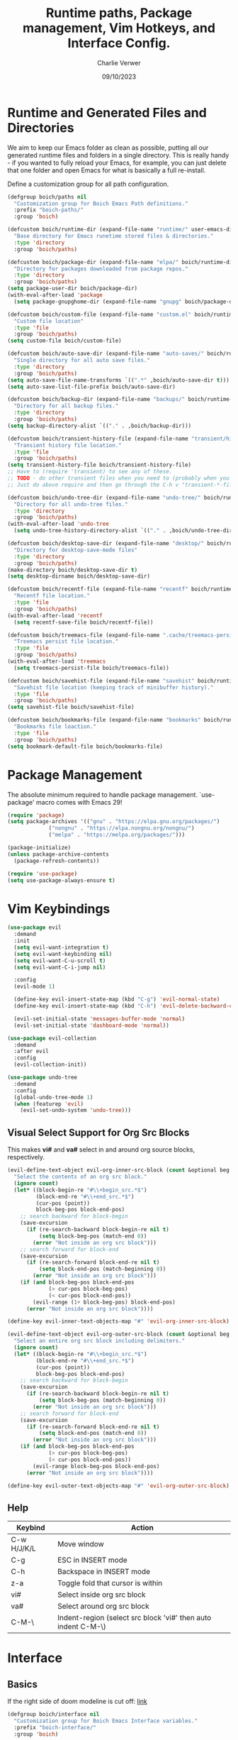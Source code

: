 #+title: Runtime paths, Package management, Vim Hotkeys, and Interface Config.
#+author: Charlie Verwer
#+date: 09/10/2023

* Runtime and Generated Files and Directories

We aim to keep our Emacs folder as clean as possible, putting all our
generated runtime files and folders in a single directory. This is
really handy - if you wanted to fully reload your Emacs, for example,
you can just delete that one folder and open Emacs for what is
basically a full re-install.

Define a customization group for all path configuration.

#+begin_src emacs-lisp
  (defgroup boich/paths nil
    "Customization group for Boich Emacs Path definitions."
    :prefix "boich-paths/"
    :group 'boich)

  (defcustom boich/runtime-dir (expand-file-name "runtime/" user-emacs-directory)
    "Base directory for Emacs runetime stored files & directories."
    :type 'directory
    :group 'boich/paths)

  (defcustom boich/package-dir (expand-file-name "elpa/" boich/runtime-dir)
    "Directory for packages downloaded from package repos."
    :type 'directory
    :group 'boich/paths)
  (setq package-user-dir boich/package-dir)
  (with-eval-after-load 'package
    (setq package-gnupghome-dir (expand-file-name "gnupg" boich/package-dir)))

  (defcustom boich/custom-file (expand-file-name "custom.el" boich/runtime-dir)
    "Custom file location"
    :type 'file
    :group 'boich/paths)
  (setq custom-file boich/custom-file)

  (defcustom boich/auto-save-dir (expand-file-name "auto-saves/" boich/runtime-dir)
    "Single directory for all auto save files."
    :type 'directory
    :group 'boich/paths)
  (setq auto-save-file-name-transforms `((".*" ,boich/auto-save-dir t))) ;; auto-save files: #filename#
  (setq auto-save-list-file-prefix boich/auto-save-dir)                  ;; auto-save list: .saves-PID-HOSTNAME

  (defcustom boich/backup-dir (expand-file-name "backups/" boich/runtime-dir)
    "Directory for all backup files."
    :type 'directory
    :group 'boich/paths)
  (setq backup-directory-alist `(("." . ,boich/backup-dir)))

  (defcustom boich/transient-history-file (expand-file-name "transient/history.el" boich/runtime-dir)
    "Transient history file location."
    :type 'file
    :group 'boich/paths)
  (setq transient-history-file boich/transient-history-file)
  ;; Have to (require 'transient) to see any of these.
  ;; TODO - do other transient files when you need to (probably when you start using magit)
  ;; Just do above require and then go through the C-h v "transient-*-file"

  (defcustom boich/undo-tree-dir (expand-file-name "undo-tree/" boich/runtime-dir)
    "Directory for all undo-tree files."
    :type 'directory
    :group 'boich/paths)
  (with-eval-after-load 'undo-tree
    (setq undo-tree-history-directory-alist `(("." . ,boich/undo-tree-dir))))

  (defcustom boich/desktop-save-dir (expand-file-name "desktop/" boich/runtime-dir)
    "Directory for desktop-save-mode files"
    :type 'directory
    :group 'boich/paths)
  (make-directory boich/desktop-save-dir t)
  (setq desktop-dirname boich/desktop-save-dir)

  (defcustom boich/recentf-file (expand-file-name "recentf" boich/runtime-dir)
    "Recentf file location."
    :type 'file
    :group 'boich/paths)
  (with-eval-after-load 'recentf
    (setq recentf-save-file boich/recentf-file))

  (defcustom boich/treemacs-file (expand-file-name ".cache/treemacs-persist" boich/runtime-dir)
    "Treemacs persist file location."
    :type 'file
    :group 'boich/paths)
  (with-eval-after-load 'treemacs
    (setq treemacs-persist-file boich/treemacs-file))

  (defcustom boich/savehist-file (expand-file-name "savehist" boich/runtime-dir)
    "Savehist file location (keeping track of minibuffer history)."
    :type 'file
    :group 'boich/paths)
  (setq savehist-file boich/savehist-file)

  (defcustom boich/bookmarks-file (expand-file-name "bookmarks" boich/runtime-dir)
    "Bookmarks file loaction."
    :type 'file
    :group 'boich/paths)
  (setq bookmark-default-file boich/bookmarks-file)

#+end_src

* Package Management

The absolute minimum required to handle package management. `use-package' macro
comes with Emacs 29!

#+begin_src emacs-lisp
  (require 'package)
  (setq package-archives '(("gnu" . "https://elpa.gnu.org/packages/")
			   ("nongnu" . "https://elpa.nongnu.org/nongnu/")
			   ("melpa" . "https://melpa.org/packages/")))

  (package-initialize)
  (unless package-archive-contents
    (package-refresh-contents))

  (require 'use-package)
  (setq use-package-always-ensure t)
#+end_src

* Vim Keybindings

#+begin_src emacs-lisp
  (use-package evil
    :demand
    :init
    (setq evil-want-integration t)
    (setq evil-want-keybinding nil)
    (setq evil-want-C-u-scroll t)
    (setq evil-want-C-i-jump nil)

    :config
    (evil-mode 1)

    (define-key evil-insert-state-map (kbd "C-g") 'evil-normal-state)
    (define-key evil-insert-state-map (kbd "C-h") 'evil-delete-backward-char-and-join)

    (evil-set-initial-state 'messages-buffer-mode 'normal)
    (evil-set-initial-state 'dashboard-mode 'normal))

  (use-package evil-collection
    :demand
    :after evil
    :config
    (evil-collection-init))

  (use-package undo-tree
    :demand
    :config
    (global-undo-tree-mode 1)
    (when (featurep 'evil)
      (evil-set-undo-system 'undo-tree)))
#+end_src

** Visual Select Support for Org Src Blocks

This makes *vi#* and *va#* select in and around org source blocks, respectively.

#+begin_src emacs-lisp
  (evil-define-text-object evil-org-inner-src-block (count &optional beg end type)
    "Select the contents of an org src block."
    (ignore count)
    (let* ((block-begin-re "#\\+begin_src.*$")
           (block-end-re "#\\+end_src.*$")
           (cur-pos (point))
           block-beg-pos block-end-pos)
      ;; search backward for block-begin
      (save-excursion
        (if (re-search-backward block-begin-re nil t)
            (setq block-beg-pos (match-end 0))
          (error "Not inside an org src block")))
      ;; search forward for block-end
      (save-excursion
        (if (re-search-forward block-end-re nil t)
            (setq block-end-pos (match-beginning 0))
          (error "Not inside an org src block")))
      (if (and block-beg-pos block-end-pos
               (> cur-pos block-beg-pos)
               (< cur-pos block-end-pos))
          (evil-range (1+ block-beg-pos) block-end-pos)
        (error "Not inside an org src block"))))

  (define-key evil-inner-text-objects-map "#" 'evil-org-inner-src-block)

  (evil-define-text-object evil-org-outer-src-block (count &optional beg end type)
    "Select an entire org src block including delimiters."
    (ignore count)
    (let* ((block-begin-re "#\\+begin_src.*$")
           (block-end-re "#\\+end_src.*$")
           (cur-pos (point))
           block-beg-pos block-end-pos)
      ;; search backward for block-begin
      (save-excursion
        (if (re-search-backward block-begin-re nil t)
            (setq block-beg-pos (match-beginning 0))
          (error "Not inside an org src block")))
      ;; search forward for block-end
      (save-excursion
        (if (re-search-forward block-end-re nil t)
            (setq block-end-pos (match-end 0))
          (error "Not inside an org src block")))
      (if (and block-beg-pos block-end-pos
               (> cur-pos block-beg-pos)
               (< cur-pos block-end-pos))
          (evil-range block-beg-pos block-end-pos)
        (error "Not inside an org src block"))))

  (define-key evil-outer-text-objects-map "#" 'evil-org-outer-src-block)
#+end_src

** Help

| Keybind     | Action                                                        |
|-------------+---------------------------------------------------------------|
| C-w H/J/K/L | Move window                                                   |
| C-g         | ESC in INSERT mode                                            |
| C-h         | Backspace in INSERT mode                                      |
| z-a         | Toggle fold that cursor is within                             |
| vi#         | Select inside org src block                                   |
| va#         | Select around org src block                                   |
| C-M-\       | Indent-region (select src block 'vi#' then auto indent C-M-\) |
|-------------+---------------------------------------------------------------|

* Interface

** Basics

If the right side of doom modeline is cut off: [[https://github.com/doomemacs/doomemacs/blob/develop/modules/ui/modeline/README.org#the-right-side-of-the-modeline-is-cut-off][link]]

#+begin_src emacs-lisp
  (defgroup boich/interface nil
    "Customization group for Boich Emacs Interface variables."
    :prefix "boich-interface/"
    :group 'boich)

  ;; (setq inhibit-startup-message t)
  (setq visible-bell t)   ; Rather than the constant pinging noise
  (scroll-bar-mode -1)    ; Disable the visible scrollbar
  (tool-bar-mode -1)      ; Disable the toolbar
  (tooltip-mode -1)       ; Disable tooltips
  (set-fringe-mode 20)    ; Gives some breathing room
  (menu-bar-mode -1)      ; Disable the menu bar

  (setq scroll-margin 10) ; Maintain lines below and above cursor
  ;; (pixel-scroll-mode 0)
  ;; (setq scroll-step 1)

  (use-package doom-themes
    :config (load-theme 'doom-gruvbox t)) ;; or doom-one

  (use-package doom-modeline
    :ensure t
    :init (doom-modeline-mode 1)
    :custom
    (doom-modeline-height 15 "set the height")
    (column-number-mode 1)
    (doom-modeline-battery t) ;; respects `display-battery-mode'.
    (doom-modeline-time t)    ;; respects `display-time-mode'.
    (doom-modeline-icon 1)
    :config
    (display-battery-mode 1)
    (display-time-mode 1))

  ;; To fix the modeline extending past the width of the window
  (doom-modeline-def-modeline 'main
    '(bar matches buffer-info remote-host buffer-position parrot selection-info)
    '(misc-info minor-modes checker input-method buffer-encoding
                major-mode process vcs "  ")) ; <-- added padding here

  (set-mouse-color "white")

  (use-package rainbow-delimiters
    :hook (prog-mode . rainbow-delimiters-mode))
#+end_src

** Font

Custom font settings per face type.

=describe-face= will give you info of the face at the cursor.
Then you can customize it and it'll list all the options.

#+begin_src emacs-lisp
  (defcustom boich/default-font-size 130
    "Default font size."
    :type 'number
    :group 'boich/interface)

  (defun boich/set-font-face (face font size &optional weight)
    "Utility function to set font face if font exists."
    (when (find-font (font-spec :name font))
      (set-face-attribute face nil :font font :height size :weight (or weight 'medium))
      t))

  (unless (boich/set-font-face 'default "Fira Code" boich/default-font-size)
    (message "Warning: Font 'Fira Code' is not available."))

  (unless (boich/set-font-face 'fixed-pitch "Fira Code" boich/default-font-size)
    (message "Warning: Font 'Fira Code' is not available for fixed-pitch."))

  (unless (boich/set-font-face 'variable-pitch "Cantarell" boich/default-font-size 'regular)
    (message "Warning: Font 'Cantarell' is not available for variable-pitch."))
#+end_src

** Icons

*** all-the-icons

#+begin_src emacs-lisp
  (use-package all-the-icons)

  (defun boich/all-the-icons-ensure-fonts-installed ()
    "Ensure that all-the-icons fonts are installed."
    (unless (find-font (font-spec :name "all-the-icons"))
      (all-the-icons-install-fonts t)))

  (boich/all-the-icons-ensure-fonts-installed)
#+end_src

*** nerd-icons

#+begin_src emacs-lisp
  (use-package nerd-icons)

  (defun boich/nerd-icons-ensure-installed ()
    "Ensure that nerd-icons fonts are installed."
    (unless (find-font (font-spec :name "Symbols Nerd Font Mono"))
      (nerd-icons-install-fonts t)))

  (boich/nerd-icons-ensure-installed)
#+end_src

** Line Numbers

#+begin_src emacs-lisp
  (global-display-line-numbers-mode)
  (setq display-line-numbers-type 'relative)

  (dolist (mode '(;; org-mode-hook
                  term-mode-hook
                  shell-mode-hook
                  eshell-mode-hook))
    (add-hook mode (lambda () (display-line-numbers-mode -1))))
#+end_src
